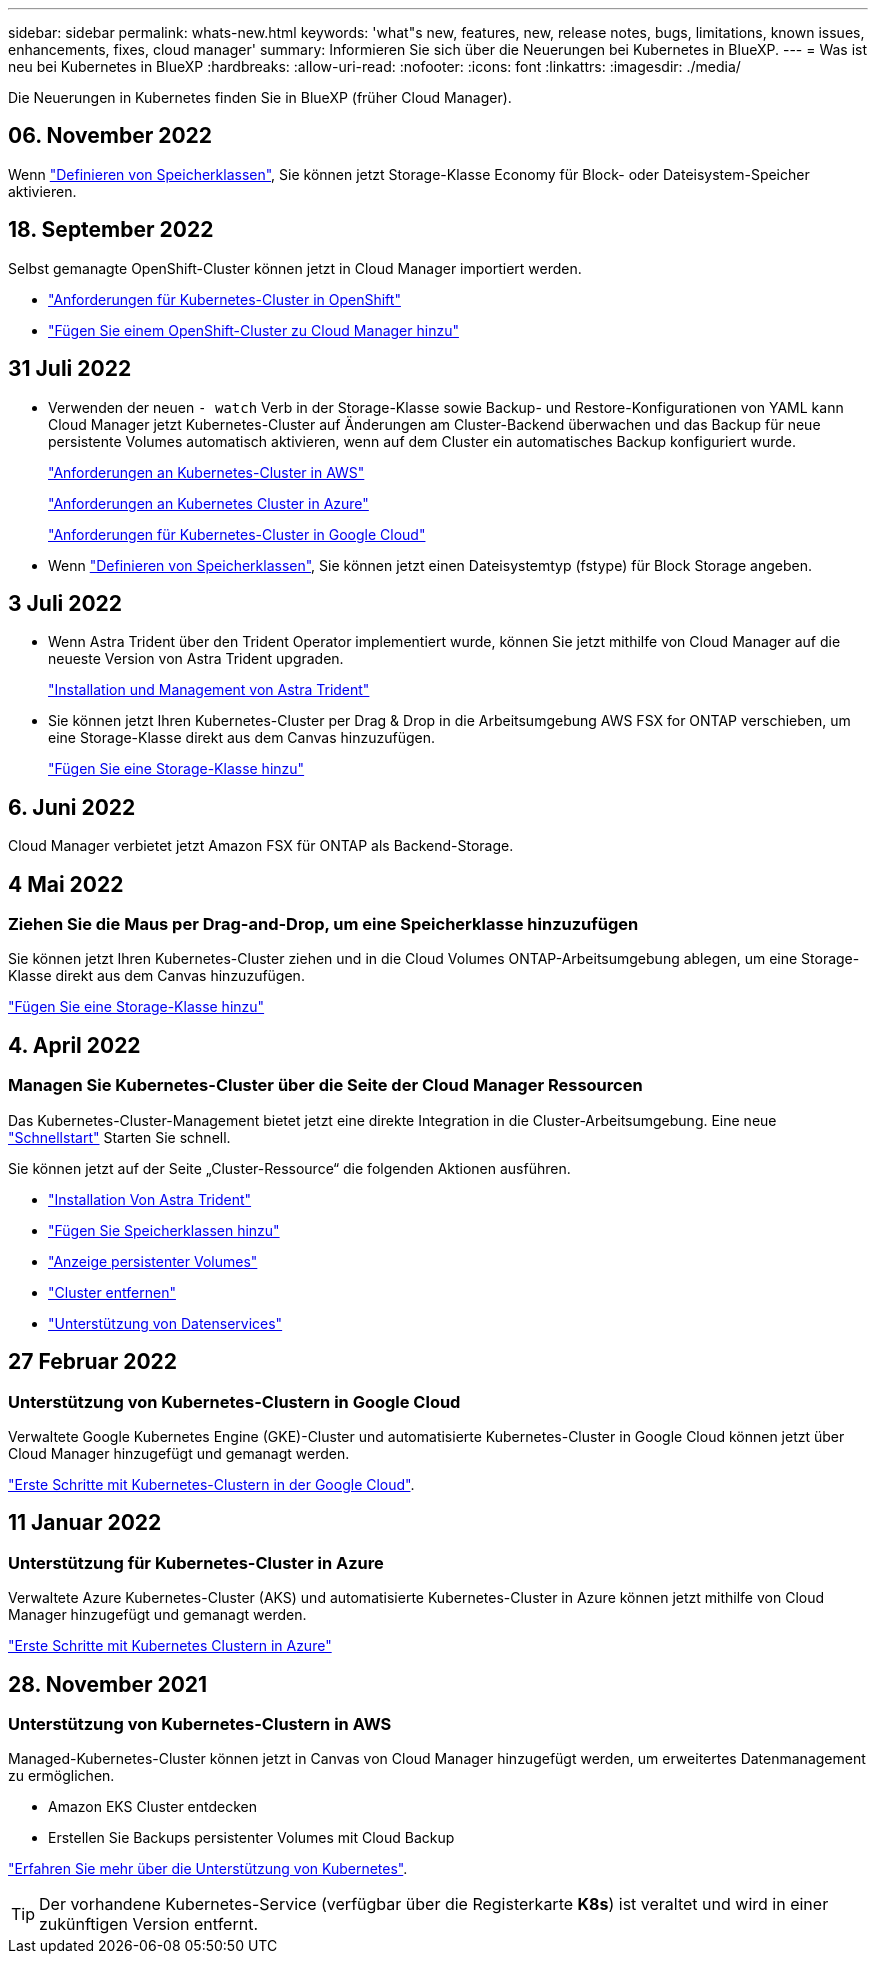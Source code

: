 ---
sidebar: sidebar 
permalink: whats-new.html 
keywords: 'what"s new, features, new, release notes, bugs, limitations, known issues, enhancements, fixes, cloud manager' 
summary: Informieren Sie sich über die Neuerungen bei Kubernetes in BlueXP. 
---
= Was ist neu bei Kubernetes in BlueXP
:hardbreaks:
:allow-uri-read: 
:nofooter: 
:icons: font
:linkattrs: 
:imagesdir: ./media/


[role="lead"]
Die Neuerungen in Kubernetes finden Sie in BlueXP (früher Cloud Manager).



== 06. November 2022

Wenn link:https://docs.netapp.com/us-en/cloud-manager-kubernetes/task/task-k8s-manage-storage-classes.html#add-storage-classes["Definieren von Speicherklassen"], Sie können jetzt Storage-Klasse Economy für Block- oder Dateisystem-Speicher aktivieren.



== 18. September 2022

Selbst gemanagte OpenShift-Cluster können jetzt in Cloud Manager importiert werden.

* link:https://docs.netapp.com/us-en/cloud-manager-kubernetes/requirements/kubernetes-reqs-openshift.html["Anforderungen für Kubernetes-Cluster in OpenShift"]
* link:https://docs.netapp.com/us-en/cloud-manager-kubernetes/requirements/kubernetes-add-openshift.html["Fügen Sie einem OpenShift-Cluster zu Cloud Manager hinzu"]




== 31 Juli 2022

* Verwenden der neuen `- watch` Verb in der Storage-Klasse sowie Backup- und Restore-Konfigurationen von YAML kann Cloud Manager jetzt Kubernetes-Cluster auf Änderungen am Cluster-Backend überwachen und das Backup für neue persistente Volumes automatisch aktivieren, wenn auf dem Cluster ein automatisches Backup konfiguriert wurde.
+
link:https://docs.netapp.com/us-en/cloud-manager-kubernetes/requirements/kubernetes-reqs-aws.html["Anforderungen an Kubernetes-Cluster in AWS"]

+
link:https://docs.netapp.com/us-en/cloud-manager-kubernetes/requirements/kubernetes-reqs-aks.html["Anforderungen an Kubernetes Cluster in Azure"]

+
link:https://docs.netapp.com/us-en/cloud-manager-kubernetes/requirements/kubernetes-reqs-gke.html["Anforderungen für Kubernetes-Cluster in Google Cloud"]

* Wenn link:https://docs.netapp.com/us-en/cloud-manager-kubernetes/task/task-k8s-manage-storage-classes.html#add-storage-classes["Definieren von Speicherklassen"], Sie können jetzt einen Dateisystemtyp (fstype) für Block Storage angeben.




== 3 Juli 2022

* Wenn Astra Trident über den Trident Operator implementiert wurde, können Sie jetzt mithilfe von Cloud Manager auf die neueste Version von Astra Trident upgraden.
+
link:https://docs.netapp.com/us-en/cloud-manager-kubernetes/task/task-k8s-manage-trident.html["Installation und Management von Astra Trident"]

* Sie können jetzt Ihren Kubernetes-Cluster per Drag & Drop in die Arbeitsumgebung AWS FSX for ONTAP verschieben, um eine Storage-Klasse direkt aus dem Canvas hinzuzufügen.
+
link:https://docs.netapp.com/us-en/cloud-manager-kubernetes/task/task-k8s-manage-storage-classes.html#add-storage-classes["Fügen Sie eine Storage-Klasse hinzu"]





== 6. Juni 2022

Cloud Manager verbietet jetzt Amazon FSX für ONTAP als Backend-Storage.



== 4 Mai 2022



=== Ziehen Sie die Maus per Drag-and-Drop, um eine Speicherklasse hinzuzufügen

Sie können jetzt Ihren Kubernetes-Cluster ziehen und in die Cloud Volumes ONTAP-Arbeitsumgebung ablegen, um eine Storage-Klasse direkt aus dem Canvas hinzuzufügen.

link:https://docs.netapp.com/us-en/cloud-manager-kubernetes/task/task-k8s-manage-storage-classes.html#add-storage-classes["Fügen Sie eine Storage-Klasse hinzu"]



== 4. April 2022



=== Managen Sie Kubernetes-Cluster über die Seite der Cloud Manager Ressourcen

Das Kubernetes-Cluster-Management bietet jetzt eine direkte Integration in die Cluster-Arbeitsumgebung. Eine neue link:https://docs.netapp.com/us-en/cloud-manager-kubernetes/task/task-k8s-quick-start.html["Schnellstart"] Starten Sie schnell.

Sie können jetzt auf der Seite „Cluster-Ressource“ die folgenden Aktionen ausführen.

* link:https://docs.netapp.com/us-en/cloud-manager-kubernetes/task/task-k8s-manage-trident.html["Installation Von Astra Trident"]
* link:https://docs.netapp.com/us-en/cloud-manager-kubernetes/task/task-k8s-manage-storage-classes.html["Fügen Sie Speicherklassen hinzu"]
* link:https://docs.netapp.com/us-en/cloud-manager-kubernetes/task/task-k8s-manage-persistent-volumes.html["Anzeige persistenter Volumes"]
* link:https://docs.netapp.com/us-en/cloud-manager-kubernetes/task/task-k8s-manage-remove-cluster.html["Cluster entfernen"]
* link:https://docs.netapp.com/us-en/cloud-manager-kubernetes/task/task-kubernetes-enable-services.html["Unterstützung von Datenservices"]




== 27 Februar 2022



=== Unterstützung von Kubernetes-Clustern in Google Cloud

Verwaltete Google Kubernetes Engine (GKE)-Cluster und automatisierte Kubernetes-Cluster in Google Cloud können jetzt über Cloud Manager hinzugefügt und gemanagt werden.

link:https://docs.netapp.com/us-en/cloud-manager-kubernetes/requirements/kubernetes-reqs-gke.html["Erste Schritte mit Kubernetes-Clustern in der Google Cloud"].



== 11 Januar 2022



=== Unterstützung für Kubernetes-Cluster in Azure

Verwaltete Azure Kubernetes-Cluster (AKS) und automatisierte Kubernetes-Cluster in Azure können jetzt mithilfe von Cloud Manager hinzugefügt und gemanagt werden.

link:https://docs.netapp.com/us-en/cloud-manager-kubernetes/requirements/kubernetes-reqs-aks.html["Erste Schritte mit Kubernetes Clustern in Azure"]



== 28. November 2021



=== Unterstützung von Kubernetes-Clustern in AWS

Managed-Kubernetes-Cluster können jetzt in Canvas von Cloud Manager hinzugefügt werden, um erweitertes Datenmanagement zu ermöglichen.

* Amazon EKS Cluster entdecken
* Erstellen Sie Backups persistenter Volumes mit Cloud Backup


link:https://docs.netapp.com/us-en/cloud-manager-kubernetes/concept-kubernetes.html["Erfahren Sie mehr über die Unterstützung von Kubernetes"].


TIP: Der vorhandene Kubernetes-Service (verfügbar über die Registerkarte *K8s*) ist veraltet und wird in einer zukünftigen Version entfernt.
